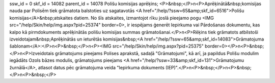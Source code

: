 ssw_id = 0skf_id = 14082parent_id = 14078Polišu komisijas aprēķins;<P>&nbsp;</P>\n<P>Aprēķinātā&nbsp;komisijas nauda par Polisēm tiek grāmatota balstoties uz sagatavotās <A href="/help/?ssw=65&amp;skf_id=6516">Polišu komisijas</A>&nbsp;atskaites datiem. No šīs atskaites, izmantojot rīku joslā pieejamo pogu <IMG src="/help/Skin/help/img.aspx?pid=25374" border=0>, ir iespējams ģenerēt Iepirkuma vai Pārdošanas dokumentu, kas kalpo kā pirmdokuments aprēķinātās polišu komisijas summas grāmatošanai.</P>\n<P>Rēķins tiek grāmatots atbilstoši izveidotajam&nbsp;Aprēķinātās un ieturētās komisijas&nbsp;<A href="/help/?ssw=65&amp;skf_id=14083">Grāmatojuma šablonam</A>:</P>\n<P>&nbsp;</P>\n<P><IMG src="/help/Skin/help/img.aspx?pid=25375" border=0></P>\n<P>&nbsp;</P>\n<P>Izveidotais grāmatojums pieejams Polises aprakstā, sadaļā "Grāmatojumi", kā arī, ja papildus Polišu modulim iegādāts Ozols bāzes modulis, grāmatojums pieejams <A href="/help/?ssw=33&amp;skf_id=131">Grāmatojumu žurnālā</A>, atlasot datus pēc grāmatojuma veida "Iepirkuma dokuments (IEP)".</P>\n<P>&nbsp;</P>\n<P>&nbsp;</P>\n<P>&nbsp;</P>